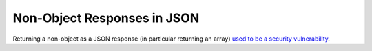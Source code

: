 ============================
Non-Object Responses in JSON
============================

Returning a non-object as a JSON response (in particular returning an array)
`used to be a security vulnerability
<https://haacked.com/archive/2008/11/20/anatomy-of-a-subtle-json-vulnerability.aspx/>`_.
